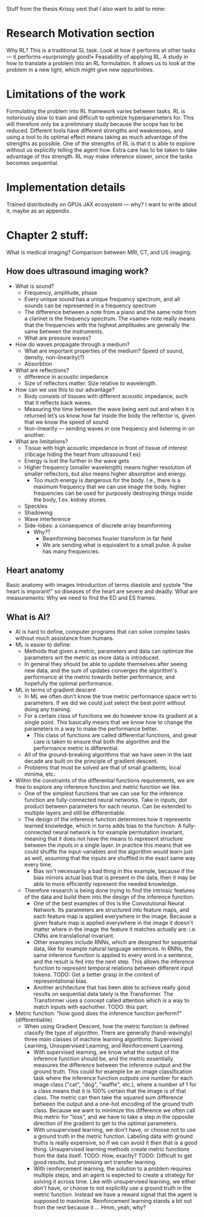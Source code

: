 
Stuff from the thesis Krissy sent that I also want to add to mine:
* Research Motivation section
Why RL? This is a traditional SL task. Look at how it performs at other tasks — it performs «surprisingly good!»
Feasability of applying RL. A study in how to translate a problem into an RL formulation.
It allows us to look at the problem in a new light, which might give new oppurtinities.

* Limitations of the work
Formulating the problem into RL framework varies between tasks.
RL is notoriously slow to train and difficult to optimize hyperparameters for. This will therefore only be a preliminary study because the scope has to be reduced.
Different tools have different strengths and weaknesses, and using a tool to its optimal effect means taking as much advantage of the strengths as possible. One of the strengths of RL is that it is able to explore without us explicitly telling the agent how. Extra care has to be taken to take advantage of this strength.
RL may make inference slower, since the tasks becomes sequential.

* Implementation details
Trained distributedly on GPUs
JAX ecosystem — why? I want to write about it, maybe as an appendix.

* Chapter 2 stuff: 
What is medical imaging?
Comparison between MRI, CT, and US imaging.
** How does ultrasound imaging work?
- What is sound? 
  - Frequency, amplitude, phase
  - Every unique sound has a unique frequency spectrum, and all sounds can be represented in a frequency spectrum
  - The difference between a note from a piano and the same note from a clarinet is the frequency spectrum. The «same» note really means that the frequencies with the highest amplitudes are generally the same between the instruments.
  - What are pressure waves?
- How do waves propagate through a medium?
  - What are important properties of the medium? Speed of sound, density, non-linearity(?)
  - Absorbtion
- What are reflections?
  - difference in acoustic impedance
  - Size of reflectors matter. Size relative to wavelength.
- How can we use this to our advantage?
  - Body consists of tissues with different acoustic impedance, such that it reflects back waves.
  - Measuring the time between the wave being sent out and when it is returned let’s us know how far inside the body the reflector is, given that we know the speed of sound
  - Non-linearity — sending waves in one frequency and listening in on another.
- What are limitations?
  - Tissue with high acoustic impedance in front of tissue of interest (ribcage hiding the heart from ultrasound f.ex)
  - Energy is lost the further in the wave gets
  - Higher frequency (smaller wavelength) means higher resolution of smaller reflectors, but also means higher absorption and energy.
    - Too much energy is dangerous for the body. I.e., there is a maximum frequency that we can use image the body. higher frequencies can be used for purposely destroying things inside the body, f.ex. kidney stones.
  - Speckles
  - Shadowing
  - Wave interference
  - Side-lobes: a consequence of discrete array beamforming
    - Why??
      - Beamforming becomes fourier transform in far field
      - We are sending what is equivalent to a small pulse. A pulse has many frequencies.

** Heart anatomy
Basic anatomy with images
Introduction of terms diastole and systole
"the heart is imporant!" so diseases of the heart are severe and deadly.
What are measurements: Why we need to find the ED and ES frames.


** What is AI?
- AI is hard to define, computer programs that can solve complex tasks without much assistance from humans.
- ML is easier to define:
  - Methods that given a metric, parameters and data can optimize the parameters wrt the metric as more data is introduced.
  - In general they should be able to update themselves after seeing new data, and the sum of updates converges the algorithm's performance at the metric towards better performance, and hopefully the optimal performance.
- ML in terms of gradient descent
  - In ML we often don't know the true metric performance space wrt to parameters. If we did we could just select the best point without doing any training.
  - For a certain class of functions we do however know its gradient at a single point. This basically means that we know how to change the parameters in a way to make the performance better.
    - This class of functions are called differential functions, and great care is taken to ensure that both the algorithm and the performance metric is differential.
  - All of the ground-breaking algorithms that we have seen in the last decade are built on the principle of gradient descent.
  - Problems that must be solved are that of small gradients, local minima, etc.
- Within the constraints of the differential functions requirements, we are free to explore any inference function and metric function we like.
  - One of the simplest functions that we can use for the inference function are fully-connected neural networks. Take in inputs, dot product between parameters for each neuron. Can be extended to multiple layers and still be differentiable.
  - The design of the inference function determines how it represents learned knowledge, which in turns adds bias to the function. A fully-connected neural network is for example permutation invariant, meaning that it does not have the means to represent structure between the inputs in a single layer. In practice this means that we could shuffle the input-variables and the algorithm would learn just as well, assuming that the inputs are shuffled in the exact same way every time.
    - Bias isn't necessarily a bad thing in this example, because if the bias mirrors actual bias that is present in the data, then it may be able to more efficiently represent the needed knowledge.
  - Therefore research is being done trying to find the intrinsic features of the data and build them into the design of the inference function.
    - One of the best examples of this is the Convolutional Neural Network. Its parameters are structured into feature maps, and each feature map is applied everywhere in the image. Because a given feature map is applied everywhere in the image it doesn't matter where in the image the feature it matches actually are: i.e. CNNs are translational invariant.
    - Other examples include RNNs, which are designed for sequential data, like for example natural language sentences. In RNNs, the same inference function is applied to every word in a sentence, and the result is fed into the next step. This allows the inference function to represent temporal relations between different input tokens. TODO: Get a better grasp in the context of representational bias.
    - Another architecture that has been able to achieve really good results on sequential data lately is the Transformer. The Transformer uses a concept called attention which is a way to match inputs with eachother. TODO: this part.

- Metric function: "how good does the inference function perform?" (differentiable)
  - When using Gradient Descent, how the metric function is defined classify the type of algorithm. There are generally (hand-wavingly) three main classes of machine learning algorithms: Supervised Learning, Unsupervised Learning, and Reinforcement Learning.
    - With supervised learning, we know what the output of the inference function should be, and the metric essentially measures the difference between the inference output and the ground truth. This could for example be an image classification task where the inference function outputs one number for each image class ("cat", "dog", "waffle", etc.), where a number of 1 for a class means that it is 100% certain that the image is of that class. The metric can then take the squared sum difference between the output and a one-hot encoding of the ground truth class. Because we want to minimize this difference we often call this metric for "loss", and we have to take a step in the opposite direction of the gradient to get to the optimal parameters.
    - With unsupervised learning, we don't have, or choose not to use a ground truth in the metric function. Labeling data with ground truths is really expensive, so if we can avoid it then that is a good thing. Unsupervised learning methods create metric functions from the data itself. TODO: How, exactly? TODO: Difficult to get good results, but promising wrt transfer learning.
    - With reinforcement learning, the solution to a problem requires multiple steps, and an agent is expected to create a strategy for solving it across time. Like with unsupervised learning, we either don't have, or choose to not explicitly use a ground truth in the metric function. Instead we have a reward signal that the agent is supposed to maximize. Reinforcement learning stands a bit out from the rest because it ... Hmm, yeah, why?























